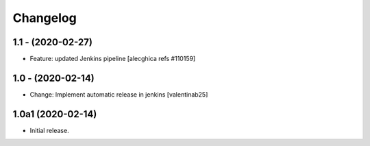 Changelog
=========

1.1 - (2020-02-27)
---------------------------
* Feature: updated Jenkins pipeline
  [alecghica refs #110159]

1.0 - (2020-02-14)
---------------------------
* Change: Implement automatic release in jenkins  [valentinab25]

1.0a1 (2020-02-14)
---------------------------
* Initial release.
